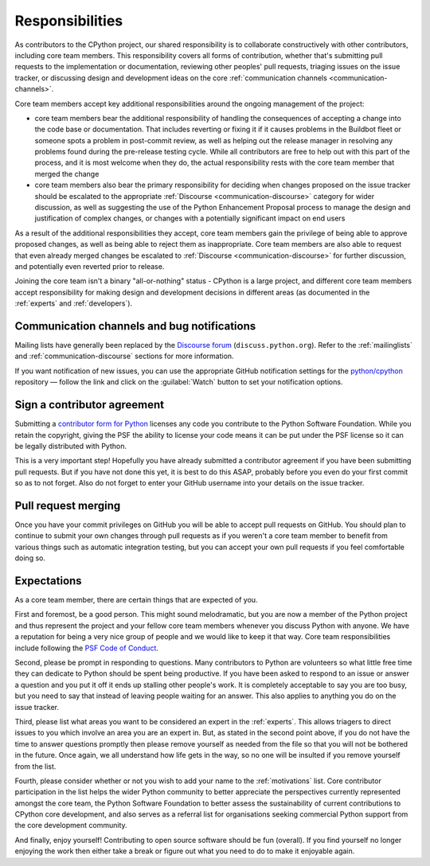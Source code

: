 .. _responsibilities:

================
Responsibilities
================

As contributors to the CPython project, our shared responsibility is to
collaborate constructively with other contributors, including core team members.
This responsibility covers all forms of contribution, whether that's submitting
pull requests to the implementation or documentation, reviewing other peoples'
pull requests, triaging issues on the issue tracker, or discussing design and
development ideas on the core
:ref:`communication channels <communication-channels>`.

Core team members accept key additional responsibilities around the ongoing
management of the project:

* core team members bear the additional responsibility of handling the
  consequences of accepting a change into the code base or documentation.
  That includes reverting or fixing it if it causes problems in the
  Buildbot fleet or someone spots a problem in post-commit review, as well
  as helping out the release manager in resolving any problems found during
  the pre-release testing cycle. While all contributors are free to help out
  with this part of the process, and it is most welcome when they do, the
  actual responsibility rests with the core team member that merged the change
* core team members also bear the primary responsibility for deciding when
  changes proposed on the issue tracker should be escalated to
  the appropriate :ref:`Discourse <communication-discourse>` category
  for wider discussion, as well as suggesting the use of the
  Python Enhancement Proposal process to manage the design and justification
  of complex changes, or changes with a potentially significant impact on
  end users

As a result of the additional responsibilities they accept, core team members
gain the privilege of being able to approve proposed changes, as well as being
able to reject them as inappropriate. Core team members are also able to request
that even already merged changes be escalated to
:ref:`Discourse <communication-discourse>` for further discussion,
and potentially even reverted prior to release.

Joining the core team isn't a binary "all-or-nothing" status - CPython
is a large project, and different core team members accept responsibility for
making design and development decisions in different areas (as documented
in the :ref:`experts` and :ref:`developers`).


Communication channels and bug notifications
============================================

Mailing lists have generally been replaced by the
`Discourse forum <https://discuss.python.org/>`_ (``discuss.python.org``).
Refer to the :ref:`mailinglists` and :ref:`communication-discourse` sections
for more information.

If you want notification of new issues, you can use the appropriate GitHub notification
settings for the `python/cpython <https://github.com/python/cpython>`_ repository —
follow the link and click on the :guilabel:`Watch` button to set your notification options.


.. _contributor_agreement:

Sign a contributor agreement
============================

Submitting a `contributor form for Python`_ licenses any code you contribute to
the Python Software Foundation. While you retain the copyright, giving the PSF
the ability to license your code means it can be put under the PSF license so
it can be legally distributed with Python.

This is a very important step! Hopefully you have already submitted a
contributor agreement if you have been submitting pull requests. But if you have not
done this yet, it is best to do this ASAP, probably before you even do your
first commit so as to not forget. Also do not forget to enter your GitHub
username into your details on the issue tracker.


.. _contributor form for Python: https://www.python.org/psf/contrib/


Pull request merging
====================

Once you have your commit privileges on GitHub you will be able to accept
pull requests on GitHub. You should plan to continue to submit your own
changes through pull requests as if you weren't a core team member to benefit
from various things such as automatic integration testing, but you
can accept your own pull requests if you feel comfortable doing so.


Expectations
============

As a core team member, there are certain things that are expected of you.

First and foremost, be a good person. This might sound melodramatic, but you
are now a member of the Python project and thus represent the project and your
fellow core team members whenever you discuss Python with anyone. We have a
reputation for being a very nice group of people and we would like to keep it
that way.  Core team responsibilities include following the `PSF Code of
Conduct`_.

Second, please be prompt in responding to questions. Many contributors to Python
are volunteers so what little free time they can dedicate to Python should be
spent being productive. If you have been asked to respond to an issue or answer
a question and you put it off it ends up stalling other people's work. It is
completely acceptable to say you are too busy, but you need to say that instead
of leaving people waiting for an answer. This also applies to anything you
do on the issue tracker.

Third, please list what areas you want to be considered an expert in the
:ref:`experts`. This allows triagers to direct issues to you which involve
an area you are an expert in. But, as stated in the second point above, if you
do not have the time to answer questions promptly then please remove yourself as
needed from the file so that you will not be bothered in the future. Once again,
we all understand how life gets in the way, so no one will be insulted if you
remove yourself from the list.

Fourth, please consider whether or not you wish to add your name to the
:ref:`motivations` list. Core contributor participation in the list helps the
wider Python community to better appreciate the perspectives currently
represented amongst the core team, the Python Software Foundation
to better assess the sustainability of current contributions to CPython core
development, and also serves as a referral list for organisations seeking
commercial Python support from the core development community.

And finally, enjoy yourself! Contributing to open source software should be fun
(overall). If you find yourself no longer enjoying the work then either take a
break or figure out what you need to do to make it enjoyable again.

.. _PSF Code of Conduct: https://policies.python.org/python.org/code-of-conduct/
